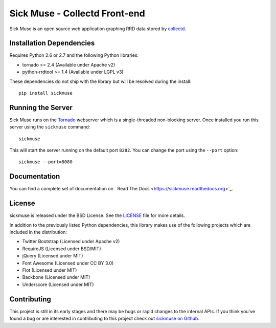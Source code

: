 Sick Muse - Collectd Front-end
=============================================

Sick Muse is an open source web application graphing RRD data stored by
`collectd <http://collectd.org/>`_.


Installation Dependencies
----------------------------------------

Requires Python 2.6 or 2.7 and the following Python libraries:

- tornado >= 2.4 (Available under Apache v2)
- python-rrdtool >= 1.4 (Available under LGPL v3)

These dependencies do not ship with the library but will be resolved during the install::

    pip install sickmuse


Running the Server
----------------------------------------

Sick Muse runs on the `Tornado <http://www.tornadoweb.org/>`_ webserver which is a
single-threaded non-blocking server. Once installed you run this server using the ``sickmuse``
command::

    sickmuse
    
This will start the server running on the default port ``8282``. You can change the port
using the ``--port`` option::

    sickmuse --port=8080


Documentation
----------------------------------------

You can find a complete set of documentation on ` Read The Docs <https://sickmuse.readthedocs.org>`_.


License
----------------------------------------

sickmuse is released under the BSD License. See the 
`LICENSE <https://github.com/mlavin/sickmuse/blob/master/LICENSE>`_ file for more details.

In addition to the previously listed Python dependencies, this library makes use of
the following projects which are included in the distribution:

- Twitter Bootstrap (Licensed under Apache v2)
- RequireJS (Licensed under BSD/MIT)
- jQuery (Licensed under MIT)
- Font Awesome (Licensed under CC BY 3.0)
- Flot (Licensed under MIT)
- Backbone (Licensed under MIT)
- Underscore (Licensed under MIT)


Contributing
--------------------------------------

This project is still in its early stages and there may be bugs or rapid
changes to the internal APIs. If you think you've found a bug or are interested in 
contributing to this project check out `sickmuse on Github <https://github.com/mlavin/sickmuse>`_.
